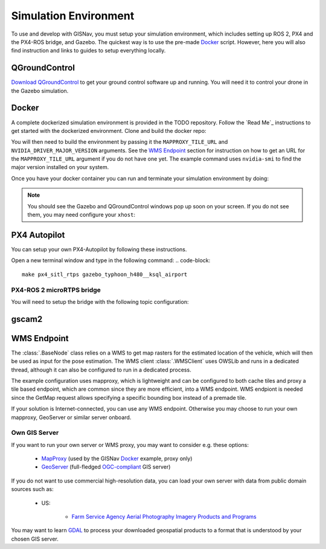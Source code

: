 Simulation Environment
--------------------------------------------
To use and develop with GISNav, you must setup your simulation environment, which includes setting up ROS 2, PX4 and
the PX4-ROS bridge, and Gazebo. The quickest way is to use the pre-made `Docker`_ script. However, here you will also
find instruction and links to guides to setup everything locally.

.. _QGroundControl:

QGroundControl
^^^^^^^^^^^^^^^^^^^^^^^^^^^^^^^^^^^^^^^^^^^
`Download QGroundControl <https://docs.qgroundcontrol.com/master/en/getting_started/quick_start.html>`_ to get your
ground control software up and running. You will need it to control your drone in the Gazebo simulation.

.. Docker_


Docker
^^^^^^^^^^^^^^^^^^^^^^^^^^^^^^^^^^^^^^^^^^^
A complete dockerized simulation environment is provided in the TODO repository. Follow the `Read Me`_ instructions to
get started with the dockerized environment. Clone and build the docker repo:

.. code-block::
    :caption: Clone the dockerized simulation environment

    cd $HOME && \
        git clone https://gitlab.com/px4-ros2-map-nav/px4-ros2-map-nav-sim.git

You will then need to build the environment by passing it the ``MAPPROXY_TILE_URL`` and ``NVIDIA_DRIVER_MAJOR_VERSION``
arguments. See the `WMS Endpoint`_ section for instruction on how to get an URL for the ``MAPPROXY_TILE_URL`` argument
if you do not have one yet. The example command uses ``nvidia-smi`` to find the major version installed on your system.

.. code-block::
    :caption: Build it

    cd px4-ros2-map-nav-sim && \
        docker-compose build \
            --build-arg MAPPROXY_TILE_URL="https://example.server.com/tiles/%(z)s/%(y)s/%(x)s" \
            --build-arg NVIDIA_DRIVER_MAJOR_VERSION=$(nvidia-smi | grep -oP 'Driver Version: \K[\d{3}]+') \
            .

Once you have your docker container you can run and terminate your
simulation environment by doing:


.. note::
    You should see the Gazebo and QGroundControl windows pop up soon on your screen. If you do not see them, you may
    need configure your ``xhost``:

    .. code-block::
            xhost  TODO

.. code-block::
    :caption: Run Gazebo example simulation with typhoon_h480 build target and ksql_airport.world

    docker-compose up -d

.. code-block::
    :caption: Terminate example simulation

    docker-compose down





PX4 Autopilot
^^^^^^^^^^^^^^^^^^^^^^^^^^^^^^^^^^^^^^^^^^^
You can setup your own PX4-Autopilot by following these instructions.

Open a new terminal window and type in the following command:
.. code-block::

    make px4_sitl_rtps gazebo_typhoon_h480__ksql_airport


PX4-ROS 2 microRTPS bridge
*******************************************
You will need to setup the bridge with the following topic configuration:


gscam2
^^^^^^^^^^^^^^^^^^^^^^^^^^^^^^^^^^^^^^^^^^^

.. _`WMS endpoint`:

WMS Endpoint
^^^^^^^^^^^^^^^^^^^^^^^^^^^^^^^^^^^^^^^^^^^
The :class:`.BaseNode` class relies on a WMS to get map rasters for the estimated location of the vehicle, which will
then be used as input for the pose estimation. The WMS client :class:`.WMSClient` uses OWSLib and runs in a dedicated
thread, although it can also be configured to run in a dedicated process.

The example configuration uses mapproxy, which is lightweight and can be configured to both cache tiles and proxy a tile
based endpoint, which are common since they are more efficient, into a WMS endpoint. WMS endpiont is needed since the
GetMap request allows specifying a specific bounding box instead of a premade tile.

If your solution is Internet-connected, you can use any WMS endpoint. Otherwise you may choose to run your own mapproxy,
GeoServer or similar server onboard.

Own GIS Server
*******************************************
If you want to run your own server or WMS proxy, you may want to consider e.g. these options:

    * `MapProxy <https://mapproxy.org/>`_ (used by the GISNav `Docker`_ example, proxy only)
    * `GeoServer <https://geoserver.org/>`_ (full-fledged `OGC-compliant <https://en.wikipedia.org/wiki/Open_Geospatial_Consortium>`_ GIS server)

If you do not want to use commercial high-resolution data, you can load your own server with data from public domain
sources such as:

    * US:

        * `Farm Service Agency Aerial Photography Imagery Products and Programs <https://data.nal.usda.gov/dataset/farm-service-agency-aerial-photography-imagery-products-and-programs>`_

You may want to learn `GDAL <https://gdal.org/>`_ to process your downloaded geospatial products to a format that is
understood by your chosen GIS server.